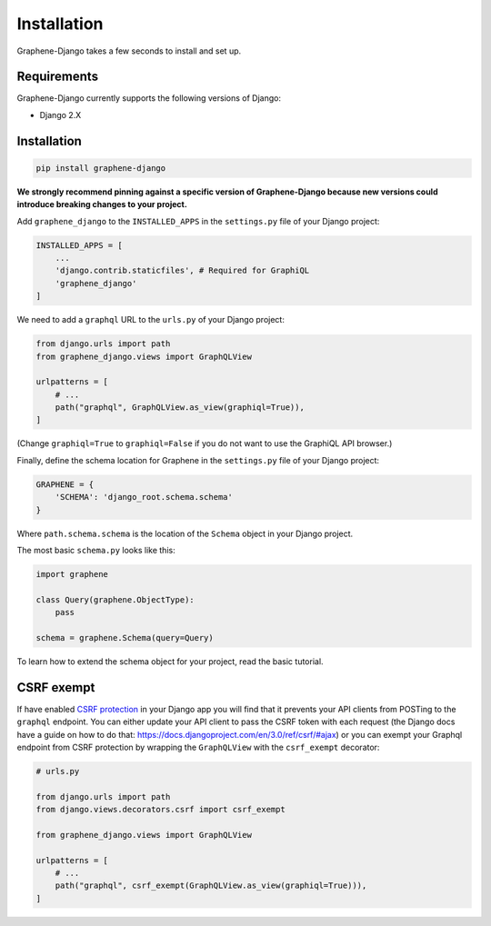 Installation
============

Graphene-Django takes a few seconds to install and set up.

Requirements
------------

Graphene-Django currently supports the following versions of Django:

* Django 2.X

Installation
------------

.. code:: bash

    pip install graphene-django

**We strongly recommend pinning against a specific version of Graphene-Django because new versions could introduce breaking changes to your project.**

Add ``graphene_django`` to the ``INSTALLED_APPS`` in the ``settings.py`` file of your Django project:

.. code:: python

    INSTALLED_APPS = [
        ...
        'django.contrib.staticfiles', # Required for GraphiQL
        'graphene_django'
    ]


We need to add a ``graphql`` URL to the ``urls.py`` of your Django project:

.. code:: python

    from django.urls import path
    from graphene_django.views import GraphQLView

    urlpatterns = [
        # ...
        path("graphql", GraphQLView.as_view(graphiql=True)),
    ]

(Change ``graphiql=True`` to ``graphiql=False`` if you do not want to use the GraphiQL API browser.)

Finally, define the schema location for Graphene in the ``settings.py`` file of your Django project:

.. code:: python

    GRAPHENE = {
        'SCHEMA': 'django_root.schema.schema'
    }

Where ``path.schema.schema`` is the location of the ``Schema`` object in your Django project.

The most basic ``schema.py`` looks like this:

.. code:: python

    import graphene

    class Query(graphene.ObjectType):
        pass

    schema = graphene.Schema(query=Query)


To learn how to extend the schema object for your project, read the basic tutorial.

CSRF exempt
-----------

If have enabled `CSRF protection <https://docs.djangoproject.com/en/3.0/ref/csrf/>`_ in your Django app
you will find that it prevents your API clients from POSTing to the ``graphql`` endpoint. You can either
update your API client to pass the CSRF token with each request (the Django docs have a guide on how to do that: https://docs.djangoproject.com/en/3.0/ref/csrf/#ajax) or you can exempt your Graphql endpoint from CSRF protection by wrapping the ``GraphQLView`` with the ``csrf_exempt``
decorator:

.. code:: python

    # urls.py

    from django.urls import path
    from django.views.decorators.csrf import csrf_exempt

    from graphene_django.views import GraphQLView

    urlpatterns = [
        # ...
        path("graphql", csrf_exempt(GraphQLView.as_view(graphiql=True))),
    ]

